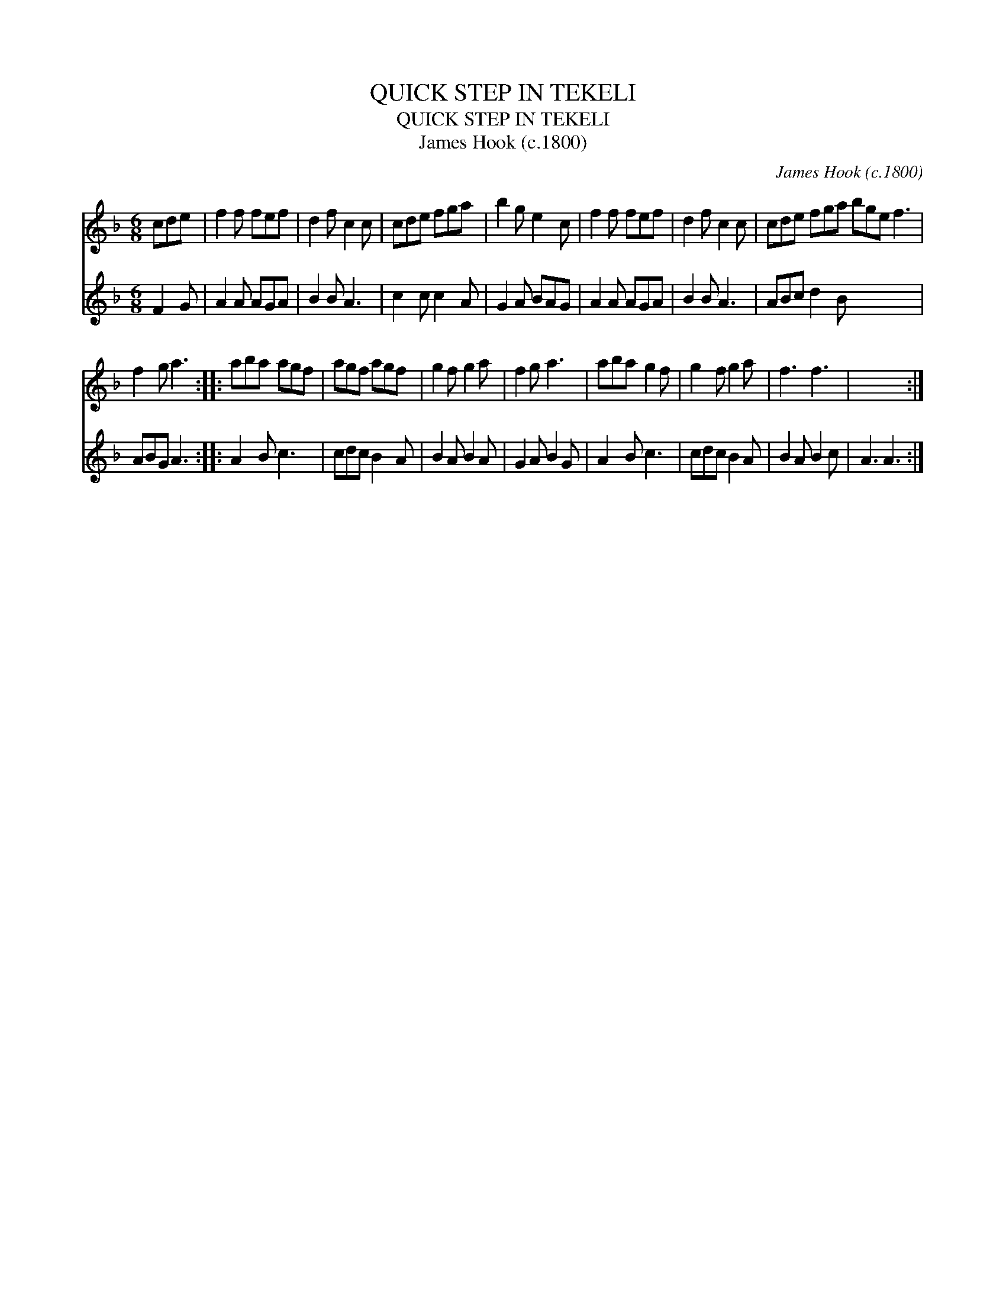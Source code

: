 X:1
T:QUICK STEP IN TEKELI
T:QUICK STEP IN TEKELI
T:James Hook (c.1800)
C:James Hook (c.1800)
%%score 1 2
L:1/8
M:6/8
K:F
V:1 treble 
V:2 treble 
V:1
 cde | f2 f fef | d2 f c2 c | cde fga | b2 g e2 c | f2 f fef | d2 f c2 c | cde fga bge f3 | %8
 f2 g a3 :: aba agf | agf agf | g2 f g2 a | f2 g a3 | aba g2 f | g2 f g2 a | f3 f3 | x6 :| %17
V:2
 F2 G | A2 A AGA | B2 B A3 | c2 c c2 A | G2 A BAG | A2 A AGA | B2 B A3 | ABc d2 B x6 | ABG A3 :: %9
 A2 B c3 | cdc B2 A | B2 A B2 A | G2 A B2 G | A2 B c3 | cdc B2 A | B2 A B2 c | A3 A3 :| %17

